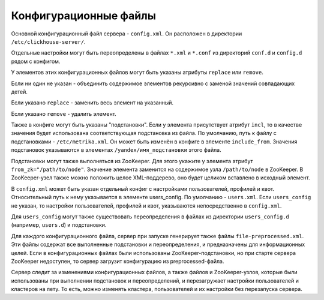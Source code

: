 .. _configuration_files:

Конфигурационные файлы
======================

Основной конфигурационный файл сервера - ``config.xml``. Он расположен в директории ``/etc/clickhouse-server/``.

Отдельные настройки могут быть переопределены в файлах ``*.xml`` и ``*.conf`` из директорий ``conf.d`` и ``config.d`` рядом с конфигом.

У элементов этих конфигурационных файлов могут быть указаны атрибуты ``replace`` или ``remove``.

Если ни один не указан - объединить содержимое элементов рекурсивно с заменой значений совпадающих детей.

Если указано ``replace`` - заменить весь элемент на указанный.

Если указано ``remove`` - удалить элемент.

Также в конфиге могут быть указаны "подстановки". Если у элемента присутствует атрибут ``incl``, то в качестве значения будет использована соответствующая подстановка из файла. По умолчанию, путь к файлу с подстановками - ``/etc/metrika.xml``. Он может быть изменён в конфиге в элементе ``include_from``. Значения подстановок указываются в элементах ``/yandex/имя_подстановки`` этого файла.

Подстановки могут также выполняться из ZooKeeper. Для этого укажите у элемента атрибут ``from_zk="/path/to/node"``. Значение элемента заменится на содержимое узла ``/path/to/node`` в ZooKeeper. В ZooKeeper-узел также можно положить целое XML-поддерево, оно будет целиком вставлено в исходный элемент.

В ``config.xml`` может быть указан отдельный конфиг с настройками пользователей, профилей и квот. Относительный путь к нему указывается в элементе users_config. По умолчанию - ``users.xml``. Если ``users_config`` не указан, то настройки пользователей, профилей и квот, указываются непосредственно в ``config.xml``.

Для ``users_config`` могут также существовать переопределения в файлах из директории ``users_config.d`` (например, ``users.d``) и подстановки.

Для каждого конфигурационного файла, сервер при запуске генерирует также файлы ``file-preprocessed.xml``. Эти файлы содержат все выполненные подстановки и переопределения, и предназначены для информационных целей. Если в конфигурационных файлах были использованы ZooKeeper-подстановки, но при старте сервера ZooKeeper недоступен, то сервер загрузит конфигурацию из preprocessed-файла.

Сервер следит за изменениями конфигурационных файлов, а также файлов и ZooKeeper-узлов, которые были использованы при выполнении подстановок и переопределений, и перезагружает настройки пользователей и кластеров на лету. То есть, можно изменять кластера, пользователей и их настройки без перезапуска сервера.

